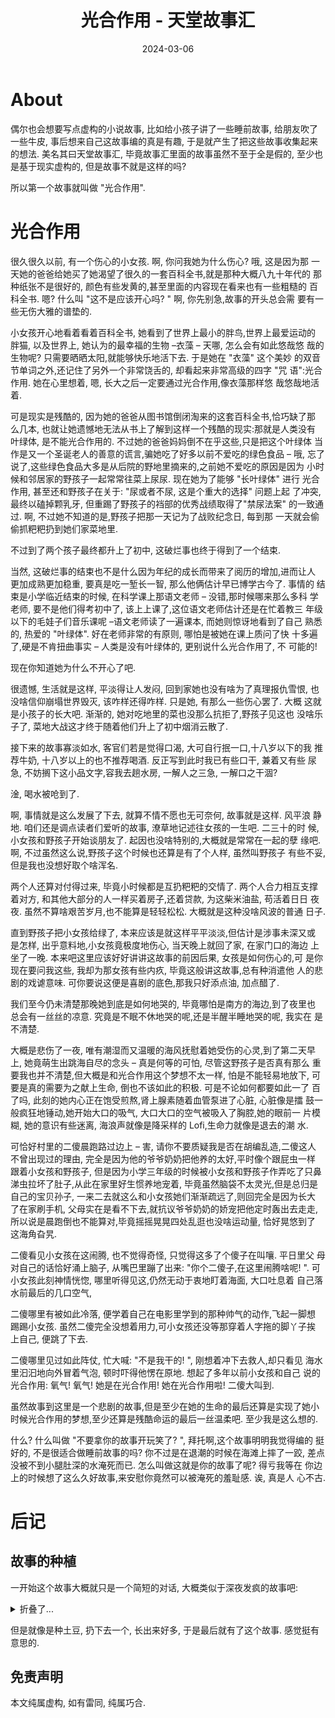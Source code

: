 #+title: 光合作用 - 天堂故事汇
#+date: 2024-03-06
#+layout: post
#+math: true
#+options: _:nil ^:nil
#+categories: stories-made-in-heaven
* About
偶尔也会想要写点虚构的小说故事, 比如给小孩子讲了一些睡前故事,
给朋友吹了一些牛皮, 事后想来自己这故事编的真是有趣,
于是就产生了把这些故事收集起来的想法. 美名其曰天堂故事汇,
毕竟故事汇里面的故事虽然不至于全是假的, 至少也是基于现实虚构的,
但是故事不就是这样的吗?

所以第一个故事就叫做 "光合作用".

* 光合作用
很久很久以前, 有一个伤心的小女孩. 啊, 你问我她为什么伤心? 哦, 这是因为那
一天她的爸爸给她买了她渴望了很久的一套百科全书,就是那种大概八九十年代的
那种纸张不是很好的, 颜色有些发黄的,甚至里面的内容现在看来也有一些粗糙的
百科全书. 嗯? 什么叫 "这不是应该开心吗? " 啊, 你先别急,故事的开头总会需
要有一些无伤大雅的谱垫的.

小女孩开心地看着看着百科全书, 她看到了世界上最小的胖鸟,世界上最爱运动的
胖猫, 以及世界上, 她认为的最幸福的生物 –衣藻 – 天哪, 怎么会有如此悠哉悠
哉的生物呢? 只需要晒晒太阳,就能够快乐地活下去. 于是她在 "衣藻" 这个美妙
的双音节单词之外,还记住了另外一个非常饶舌的, 却看起来非常高级的四字 "咒
语":光合作用. 她在心里想着, 嗯, 长大之后一定要通过光合作用,像衣藻那样悠
哉悠哉地活着.

可是现实是残酷的, 因为她的爸爸从图书馆倒闭淘来的这套百科全书,恰巧缺了那
么几本, 也就让她遗憾地无法从书上了解到这样一个残酷的现实:那就是人类没有
叶绿体, 是不能光合作用的. 不过她的爸爸妈妈倒不在乎这些,只是把这个叶绿体
当作是又一个圣诞老人的善意的谎言,骗她吃了好多以前不爱吃的绿色食品 – 哦,
忘了说了,这些绿色食品大多是从后院的野地里摘来的,之前她不爱吃的原因是因为
小时候和邻居家的野孩子一起常常往菜上尿尿. 现在她为了能够 "长叶绿体" 进行
光合作用, 甚至还和野孩子在关于: "尿或者不尿, 这是个重大的选择" 问题上起
了冲突,最终以磕掉颗乳牙, 但重踢了野孩子的裆部的优秀战绩取得了"禁尿法案"
的一致通过. 啊, 不过她不知道的是,野孩子把那一天记为了战败纪念日, 每到那
一天就会偷偷抓粑粑扔到她们家菜地里.

不过到了两个孩子最终都升上了初中, 这破烂事也终于得到了一个结束.

当然, 这破烂事的结束也不是什么因为年纪的成长而带来了阅历的增加,进而让人
更加成熟更加稳重, 要真是吃一堑长一智, 那么他俩估计早已博学古今了. 事情的
结束是小学临近结束的时候, 在科学课上那语文老师 – 没错,那时候哪来那么多科
学老师, 要不是他们得考初中了, 该上上课了,这位语文老师估计还是在忙着教三
年级以下的毛娃子们音乐课呢 –语文老师读了一遍课本, 而她则惊讶地看到了自己
熟悉的, 热爱的 "叶绿体". 好在老师非常的有原则, 哪怕是被她在课上质问了快
十多遍了,硬是不肯扭曲事实 – 人类是没有叶绿体的, 更别说什么光合作用了, 不
可能的!

现在你知道她为什么不开心了吧.

很遗憾, 生活就是这样, 平淡得让人发闷, 回到家她也没有啥为了真理报仇雪恨,
也没啥信仰崩塌世界毁灭, 该咋样还得咋样. 只是她, 有那么一些伤心罢了. 大概
这就是小孩子的长大吧. 渐渐的, 她对吃地里的菜也没那么抗拒了,野孩子见这也
没啥乐子了, 菜地大战这才终于随着他们升上了初中烟消云散了.

接下来的故事寡淡如水, 客官们若是觉得口渴, 大可自行抿一口,十八岁以下的我
推荐牛奶, 十八岁以上的也不推荐喝酒. 反正写到此时我已有些口干, 兼着又有些
尿急, 不妨搁下这小品文字,容我去趟水房, 一解人之三急, 一解口之干涸?

淦, 喝水被呛到了.

啊, 事情就是这么发展了下去, 就算不情不愿也无可奈何, 故事就是这样. 风平浪
静地. 咱们还是调点读者们爱听的故事, 潦草地记述往女孩的一生吧. 二三十的时
候, 小女孩和野孩子开始谈朋友了. 起因也没啥特别的,大概就是常常在一起的孽
缘吧. 啊, 不过虽然这么说,野孩子这个时候也还算是有了个人样, 虽然叫野孩子
有些不妥,但是我也没想好取个啥浑名.

两个人还算对付得过来, 毕竟小时候都是互扔粑粑的交情了. 两个人合力相互支撑
着对方, 和其他大部分的人一样买着房子,还着贷款, 为这柴米油盐, 苟活着日日
夜夜. 虽然不算啥艰苦岁月,也不能算是轻轻松松. 大概就是这种没啥风波的普通
日子.

直到野孩子把小女孩给绿了, 本来应该是就这样平平淡淡,但估计是涉事未深又或
是怎样, 出乎意料地,小女孩竟极度地伤心, 当天晚上就回了家, 在家门口的海边
上坐了一晚. 本来吧这里应该好好讲讲这故事的前因后果, 女孩是如何伤心的,可
是你现在要问我这些, 我却为那女孩有些内疚, 毕竟这般讲这故事,总有种消遣他
人的悲剧的戏谑意味. 可你要说这便是喜剧的底色,那我只好添点油, 加点醋了.

我们至今仍未清楚那晚她到底是如何地哭的, 毕竟哪怕是南方的海边,到了夜里也
总会有一丝丝的凉意. 究竟是不眠不休地哭的呢,还是半醒半睡地哭的呢, 我实在
是不清楚.

大概是悲伤了一夜, 唯有潮湿而又温暖的海风抚慰着她受伤的心灵,到了第二天早
上, 她竟萌生出跳海自尽的念头 – 真是何等的可怕, 尽管这野孩子是否真有那么
重要我也并不清楚,但大概是和光合作用这个梦想不太一样, 怕是不能轻易地放下,
可要是真的需要为之献上生命, 倒也不该如此的积极. 可是不论如何都要如此一了
百了吗, 此刻的她内心正在饱受煎熬,肾上腺素随着血管泵进了心脏, 心脏像是擂
鼓一般疯狂地锤动,她开始大口的吸气, 大口大口的空气被吸入了胸腔,她的眼前一
片模糊, 她的意识有些迷离, 海浪声就像是降采样的 Lofi,生命力就像是退去的潮
水.

可恰好村里的二傻晨跑路过边上 – 害, 请你不要质疑我是否在胡编乱造,二傻这人
不曾出现过的理由, 完全是因为他的爷爷奶奶把他养的太好,平时像个跟屁虫一样
跟着小女孩和野孩子, 但是因为小学三年级的时候被小女孩和野孩子作弄吃了只鼻
涕虫拉坏了肚子,从此在家里好生惯养地宠着, 毕竟虽然脑袋不太灵光,但是总归是
自己的宝贝孙子, 一来二去就这么和小女孩她们渐渐疏远了,则回完全是因为长大
了在家刷手机, 父母实在是看不下去,就抗议爷爷奶奶的娇宠把他定时轰出去走走,
所以说是晨跑倒也不能算对,毕竟摇摇晃晃四处乱逛也没啥运动量, 恰好晃悠到了
这海角旮旯.

二傻看见小女孩在这闹腾, 也不觉得奇怪, 只觉得这多了个傻子在叫嚷. 平日里父
母对自己的话恰好涌上脑子, 从嘴巴里蹦了出来: "你个二傻子,在这里闹腾啥呢!
". 可小女孩此刻神情恍惚, 哪里听得见这,仍然无动于衷地盯着海面, 大口吐息着
自己落水前最后的几口空气,

二傻哪里有被如此冷落, 便学着自己在电影里学到的那种帅气的动作,飞起一脚想
踢踢小女孩. 虽然二傻完全没想着用力,可小女孩还没等那穿着人字拖的脚丫子挨
上自己, 便跳了下去.

二傻哪里见过如此阵仗, 忙大喊: "不是我干的! ", 刚想着冲下去救人,却只看见
海水里汩汩地向外冒着气泡, 顿时吓得他愣在原地. 想起了多年以前小女孩和自己
说的光合作用: 氧气! 氧气! 她是在光合作用! 她在光合作用啦! 二傻大叫到.

虽然故事到这里是一个悲剧的故事,但是至少在她的生命的最后还算是实现了她小
时候光合作用的梦想,至少还算是残酷命运的最后一丝温柔吧. 至少我是这么想的.

什么? 什么叫做 "不要拿你的故事开玩笑了? ", 拜托啊,这个故事明明我觉得编的
挺好的, 不是很适合做睡前故事的吗? 你不过是在退潮的时候在海滩上摔了一跤,
差点没被不到小腿肚深的水淹死而已. 怎么叫做这就是你的故事了呢? 得亏我等在
你边上的时候想了这么久好故事,来安慰你竟然可以被淹死的羞耻感. 诶, 真是人
心不古.

* 后记
** 故事的种植
一开始这个故事大概就只是一个简短的对话, 大概类似于深夜发疯的故事吧:

#+begin_html
<details><summary>折叠了...</summary>
#+end_html

#+begin_example
A: 我为什么！
A: 不是衣藻啊啊啊啊啊啊
A: 我好像下辈子当衣藻啊啊啊啊啊啊
B: 闭嘴, 睡觉
B: 衣藻可没有视力, 四肢, 丰富的感官来用来摆烂
A: 我想要体验光合作用
A: 人类有什么类似的生理过程吗
B: 有的哦
A: 太好了
A: 你说
B: 首先你找一个人把你给绿了
B: 这个时候你很悲伤
A: 我感觉我的心态
B: 大口吸气
A: 。。。。
B: 这个时候吸收了很多的二氧化碳
B: 然后你决定一死百了
B: 于是跑去了海边打算投海
B: 天气还挺好的
B: 太阳有点猛烈
B: 在海边你却怂了
A: 氧气呢
B: 于是在烈日下面蹲着决定自己要不要自己真的去死
A: 产生的氧气在哪里
B: 这个过程中你就被太阳晒着
B: (别急, 光合作用才到光照这一步呢, 氧气还没合成
A: 哦
B: 然后因为太阳太猛了
A: 那你继续
B: 你觉得被晒的有点受不了
B: 隧打算停止回家先摆会儿烂, 改日再死
B: 但是这个时候
B: 好心的一般路过凉凉帮你推了下去
B: 你在海水中大口吐着气
B: 看啊
A: 。。。。。。。
B: 气泡从水里冒出来啦
A: 谢谢
B: 这珍贵的氧气
A: 我真的要笑了
B: 新鲜的很呢
...
B: 啊
B: 但是故事还有后文
B: 就是因为最近填海造陆
B: 其实你跳错了地方
B: 这海估计才到你小腿肚
A: 这么夸张
B: 所以一边被嘲笑一边被拍下了照片
B: 你成为了火遍全网的新热点 -- 人类历史上第一个光合作用的人!
B: 鼓掌, 啪啪啪~
B: 我敲你敲的啪啪啪
#+end_example

(已经经过了对方同意, 可以放在网络上. )

#+begin_html
</details>
#+end_html

但是就像是种土豆, 扔下去一个, 长出来好多, 于是最后就有了这个故事.
感觉挺有意思的. 

** 免责声明
本文纯属虚构, 如有雷同, 纯属巧合. 
